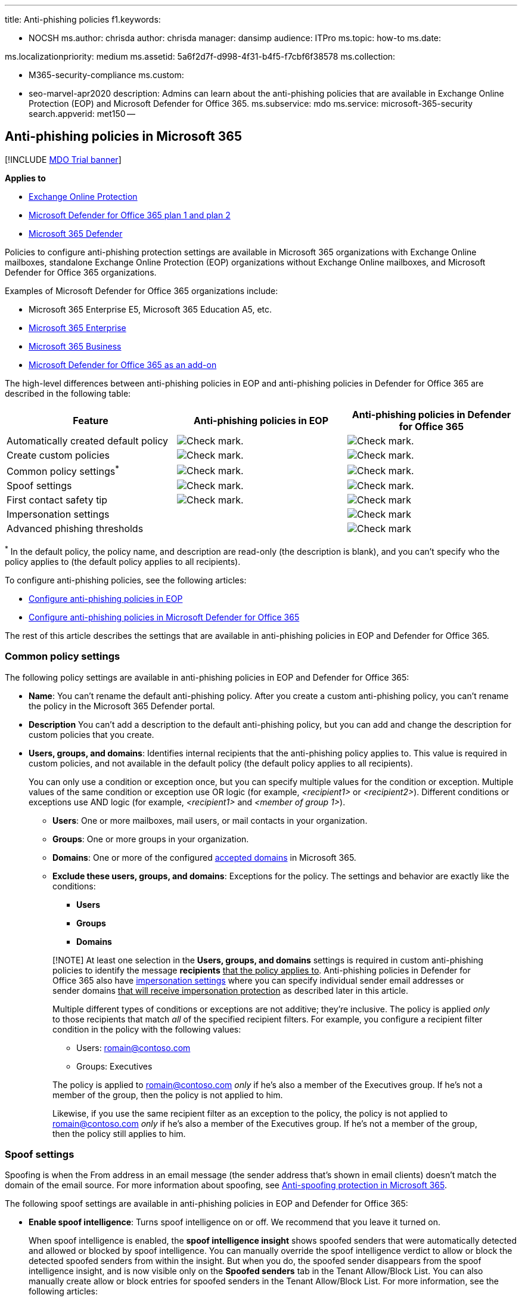 '''

title: Anti-phishing policies f1.keywords:

* NOCSH ms.author: chrisda author: chrisda manager: dansimp audience: ITPro ms.topic: how-to ms.date:

ms.localizationpriority: medium ms.assetid: 5a6f2d7f-d998-4f31-b4f5-f7cbf6f38578 ms.collection:

* M365-security-compliance ms.custom:
* seo-marvel-apr2020 description: Admins can learn about the anti-phishing policies that are available in Exchange Online Protection (EOP) and Microsoft Defender for Office 365.
ms.subservice: mdo ms.service: microsoft-365-security search.appverid: met150 --

== Anti-phishing policies in Microsoft 365

[!INCLUDE xref:../includes/mdo-trial-banner.adoc[MDO Trial banner]]

*Applies to*

* xref:exchange-online-protection-overview.adoc[Exchange Online Protection]
* xref:defender-for-office-365.adoc[Microsoft Defender for Office 365 plan 1 and plan 2]
* xref:../defender/microsoft-365-defender.adoc[Microsoft 365 Defender]

Policies to configure anti-phishing protection settings are available in Microsoft 365 organizations with Exchange Online mailboxes, standalone Exchange Online Protection (EOP) organizations without Exchange Online mailboxes, and Microsoft Defender for Office 365 organizations.

Examples of Microsoft Defender for Office 365 organizations include:

* Microsoft 365 Enterprise E5, Microsoft 365 Education A5, etc.
* https://www.microsoft.com/microsoft-365/enterprise/home[Microsoft 365 Enterprise]
* https://www.microsoft.com/microsoft-365/business[Microsoft 365 Business]
* https://products.office.com/exchange/advance-threat-protection[Microsoft Defender for Office 365 as an add-on]

The high-level differences between anti-phishing policies in EOP and anti-phishing policies in Defender for Office 365 are described in the following table:

[cols=",^,^"]
|===
| Feature | Anti-phishing policies in EOP | Anti-phishing policies in Defender for Office 365

| Automatically created default policy
| image:../../media/checkmark.png[Check mark.]
| image:../../media/checkmark.png[Check mark.]

| Create custom policies
| image:../../media/checkmark.png[Check mark.]
| image:../../media/checkmark.png[Check mark.]

| Common policy settings^*^
| image:../../media/checkmark.png[Check mark.]
| image:../../media/checkmark.png[Check mark.]

| Spoof settings
| image:../../media/checkmark.png[Check mark.]
| image:../../media/checkmark.png[Check mark.]

| First contact safety tip
| image:../../media/checkmark.png[Check mark.]
| image:../../media/checkmark.png[Check mark]

| Impersonation settings
|
| image:../../media/checkmark.png[Check mark]

| Advanced phishing thresholds
|
| image:../../media/checkmark.png[Check mark]
|===

^*^ In the default policy, the policy name, and description are read-only (the description is blank), and you can't specify who the policy applies to (the default policy applies to all recipients).

To configure anti-phishing policies, see the following articles:

* xref:configure-anti-phishing-policies-eop.adoc[Configure anti-phishing policies in EOP]
* xref:configure-mdo-anti-phishing-policies.adoc[Configure anti-phishing policies in Microsoft Defender for Office 365]

The rest of this article describes the settings that are available in anti-phishing policies in EOP and Defender for Office 365.

=== Common policy settings

The following policy settings are available in anti-phishing policies in EOP and Defender for Office 365:

* *Name*: You can't rename the default anti-phishing policy.
After you create a custom anti-phishing policy, you can't rename the policy in the Microsoft 365 Defender portal.
* *Description* You can't add a description to the default anti-phishing policy, but you can add and change the description for custom policies that you create.
* *Users, groups, and domains*: Identifies internal recipients that the anti-phishing policy applies to.
This value is required in custom policies, and not available in the default policy (the default policy applies to all recipients).
+
You can only use a condition or exception once, but you can specify multiple values for the condition or exception.
Multiple values of the same condition or exception use OR logic (for example, _<recipient1>_ or _<recipient2>_).
Different conditions or exceptions use AND logic (for example, _<recipient1>_ and _<member of group 1>_).

 ** *Users*: One or more mailboxes, mail users, or mail contacts in your organization.
 ** *Groups*: One or more groups in your organization.
 ** *Domains*: One or more of the configured link:/exchange/mail-flow-best-practices/manage-accepted-domains/manage-accepted-domains[accepted domains] in Microsoft 365.
 ** *Exclude these users, groups, and domains*: Exceptions for the policy.
The settings and behavior are exactly like the conditions:
  *** *Users*
  *** *Groups*
  *** *Domains*

+
____
[!NOTE] At least one selection in the *Users, groups, and domains* settings is required in custom anti-phishing policies to identify the message *recipients* +++<u>+++that the policy applies to+++</u>+++.
Anti-phishing policies in Defender for Office 365 also have <<impersonation-settings-in-anti-phishing-policies-in-microsoft-defender-for-office-365,impersonation settings>> where you can specify individual sender email addresses or sender domains +++<u>+++that will receive impersonation protection+++</u>+++ as described later in this article.

Multiple different types of conditions or exceptions are not additive;
they're inclusive.
The policy is applied _only_ to those recipients that match _all_ of the specified recipient filters.
For example, you configure a recipient filter condition in the policy with the following values:

* Users: romain@contoso.com
* Groups: Executives

The policy is applied to romain@contoso.com _only_ if he's also a member of the Executives group.
If he's not a member of the group, then the policy is not applied to him.

Likewise, if you use the same recipient filter as an exception to the policy, the policy is not applied to romain@contoso.com _only_ if he's also a member of the Executives group.
If he's not a member of the group, then the policy still applies to him.
____

=== Spoof settings

Spoofing is when the From address in an email message (the sender address that's shown in email clients) doesn't match the domain of the email source.
For more information about spoofing, see xref:anti-spoofing-protection.adoc[Anti-spoofing protection in Microsoft 365].

The following spoof settings are available in anti-phishing policies in EOP and Defender for Office 365:

* *Enable spoof intelligence*: Turns spoof intelligence on or off.
We recommend that you leave it turned on.
+
When spoof intelligence is enabled, the *spoof intelligence insight* shows spoofed senders that were automatically detected and allowed or blocked by spoof intelligence.
You can manually override the spoof intelligence verdict to allow or block the detected spoofed senders from within the insight.
But when you do, the spoofed sender disappears from the spoof intelligence insight, and is now visible only on the *Spoofed senders* tab in the Tenant Allow/Block List.
You can also manually create allow or block entries for spoofed senders in the Tenant Allow/Block List.
For more information, see the following articles:

 ** xref:learn-about-spoof-intelligence.adoc[Spoof intelligence insight in EOP]
 ** xref:manage-tenant-allow-block-list.adoc[Manage the Tenant Allow/Block List in EOP]

+
____
[!NOTE]

* Anti-spoofing protection is enabled by default in the default anti-phishing policy and in any new custom anti-phishing policies that you create.
* You don't need to disable anti-spoofing protection if your MX record doesn't point to Microsoft 365;
you enable Enhanced Filtering for Connectors instead.
For instructions, see link:/Exchange/mail-flow-best-practices/use-connectors-to-configure-mail-flow/enhanced-filtering-for-connectors[Enhanced Filtering for Connectors in Exchange Online].
* Disabling anti-spoofing protection only disables _implicit_ spoofing protection from link:email-validation-and-authentication.md#composite-authentication[composite authentication] checks.
If the sender fails _explicit_ xref:use-dmarc-to-validate-email.adoc[DMARC] checks where the policy is set to quarantine or reject, the message is still quarantined or rejected.
____

* *Unauthenticated sender indicators*: Available in the *Safety tips & indicators* section only when spoof intelligence is turned on.
See the details in the next section.
* *Actions*: For messages from blocked spoofed senders (automatically blocked by spoof intelligence or manually blocked in the Tenant Allow/Block list), you can also specify the action to take on the messages:
 ** *Move messages to the recipients' Junk Email folders*: This is the default value.
The message is delivered to the mailbox and moved to the Junk Email folder.
For more information, see xref:configure-junk-email-settings-on-exo-mailboxes.adoc[Configure junk email settings on Exchange Online mailboxes in Microsoft 365].
 ** *Quarantine the message*: Sends the message to quarantine instead of the intended recipients.
For information about quarantine, see the following articles:
  *** xref:quarantine-email-messages.adoc[Quarantine in Microsoft 365]
  *** xref:manage-quarantined-messages-and-files.adoc[Manage quarantined messages and files as an admin in Microsoft 365]
  *** xref:find-and-release-quarantined-messages-as-a-user.adoc[Find and release quarantined messages as a user in Microsoft 365]

+
If you select *Quarantine the message*, you can also select the quarantine policy that applies to messages that were quarantined by spoof intelligence protection.
Quarantine policies define what users are able to do to quarantined messages, and whether users receive quarantine notifications.
For more information, see xref:quarantine-policies.adoc[Quarantine policies].

==== Unauthenticated sender indicators

Unauthenticated sender indicators are part of the <<spoof-settings,Spoof settings>> that are available in the *Safety tips & indicators* section in anti-phishing policies in both EOP and Defender for Office 365.
The following settings are available only when spoof intelligence is turned on:

* *Show (?) for unauthenticated senders for spoof*: Adds a question mark to the sender's photo in the From box if the message does not pass SPF or DKIM checks *and* the message does not pass DMARC or link:email-validation-and-authentication.md#composite-authentication[composite authentication].
When this setting is turned off, the question mark isn't added to the sender's photo.
* *Show "via" tag*: Adds the via tag (chris@contoso.com +++<u>+++via+++</u>+++ fabrikam.com) in the From box if the domain in the From address (the message sender that's displayed in email clients) is different from the domain in the DKIM signature or the *MAIL FROM* address.
For more information about these addresses, see link:how-office-365-validates-the-from-address.md#an-overview-of-email-message-standards[An overview of email message standards].

To prevent the question mark or via tag from being added to messages from specific senders, you have the following options:

* Allow the spoofed sender in the xref:learn-about-spoof-intelligence.adoc[spoof intelligence insight] or manually in the xref:manage-tenant-allow-block-list.adoc[Tenant Allow/Block List].
Allowing the spoofed sender will prevent the via tag from appearing in messages from the sender, even if the *Show "via" tag* setting is turned on in the policy.
* link:email-validation-and-authentication.md#configure-email-authentication-for-domains-you-own[Configure email authentication] for the sender domain.
 ** For the question mark in the sender's photo, SPF or DKIM are the most important.
 ** For the via tag, confirm the domain in the DKIM signature or the *MAIL FROM* address matches (or is a subdomain of) the domain in the From address.

For more information, see https://support.microsoft.com/office/3d44102b-6ce3-4f7c-a359-b623bec82206[Identify suspicious messages in Outlook.com and Outlook on the web]

=== First contact safety tip

The *Show first contact safety tip* settings is available in EOP and Defender for Office 365 organizations, and has no dependency on spoof intelligence or impersonation protection settings.
The safety tip is shown to recipients in the following scenarios:

* The first time they get a message from a sender
* They don't often get messages from the sender.

:::image type="content" source="../../media/safety-tip-first-contact-one-recipient.png" alt-text="The First contact safety tip for messages with one recipient" lightbox="../../media/safety-tip-first-contact-one-recipient.png":::

:::image type="content" source="../../media/safety-tip-first-contact-multiple-recipients.png" alt-text="The First contact safety tip for messages with with multiple recipients" lightbox="../../media/safety-tip-first-contact-multiple-recipients.png":::

This capability adds an extra layer of security protection against potential impersonation attacks, so we recommend that you turn it on.

The first contact safety tip also replaces the need to create mail flow rules (also known as transport rules) that add the header named *X-MS-Exchange-EnableFirstContactSafetyTip* with the value *Enable* to messages (although this capability is still available).

____
[!NOTE] If the message has multiple recipients, whether the tip is shown and to whom is based on a majority model.
If the majority of recipients have never or don't often receive messages from the sender, then the affected recipients will receive the *Some people who received this message...* tip.
If you're concerned that this behavior exposes the communication habits of one recipient to another, you should not enable the first contact safety tip and continue to use mail flow rules instead.
____

=== Exclusive settings in anti-phishing policies in Microsoft Defender for Office 365

This section describes the policy settings that are only available in anti-phishing policies in Defender for Office 365.

____
[!NOTE] The default anti-phishing policy in Defender for Office 365 provides link:set-up-anti-phishing-policies.md#spoof-settings[spoof protection] and mailbox intelligence for all recipients.
However, the other available <<impersonation-settings-in-anti-phishing-policies-in-microsoft-defender-for-office-365,impersonation protection>> features and link:set-up-anti-phishing-policies.md#advanced-phishing-thresholds-in-anti-phishing-policies-in-microsoft-defender-for-office-365[advanced settings] are not configured or enabled in the default policy.
To enable all protection features, modify the default anti-phishing policy or create additional anti-phishing policies.
____

==== Impersonation settings in anti-phishing policies in Microsoft Defender for Office 365

Impersonation is where the sender or the sender's email domain in a message looks similar to a real sender or domain:

* An example impersonation of the domain contoso.com is ćóntoso.com.
* User impersonation is the combination of the user's display name and email address.
For example, Valeria Barrios (vbarrios@contoso.com) might be impersonated as Valeria Barrios, but with a completely different email address.

____
[!NOTE] Impersonation protection looks for domains that are similar.
For example, if your domain is contoso.com, we check for different top-level domains (.com, .biz, etc.) as impersonation attempts, but also domains that are even somewhat similar.
For example, contosososo.com or contoabcdef.com might be seen as impersonation attempts of contoso.com.
____

An impersonated domain might otherwise be considered legitimate (registered domain, configured email authentication records, etc.), except its intent is to deceive recipients.

The following impersonation settings are only available in anti-phishing policies in Defender for Office 365:

* *Enable users to protect*: Prevents the specified internal or external email addresses from being impersonated *as message senders*.
For example, you receive an email message from the Vice President of your company asking you to send her some internal company information.
Would you do it?
Many people would send the reply without thinking.
+
You can use protected users to add internal and external sender email addresses to protect from impersonation.
This list of *senders* that are protected from user impersonation is different from the list of *recipients* that the policy applies to (all recipients for the default policy;
specific recipients as configured in the *Users, groups, and domains* setting in the <<common-policy-settings,Common policy settings>> section).
+
____
[!NOTE]

* In each anti-phishing policy, you can specify a maximum of 350 protected users (sender email addresses).
You can't specify the same protected user in multiple policies.
So, regardless of how many policies apply to a recipient, the maximum number of protected users (sender email addresses) for each individual recipient is 350.
For more information about policy priority and how policy processing stops after the first policy is applied, see xref:how-policies-and-protections-are-combined.adoc[Order and precedence of email protection].
* User impersonation protection does not work if the sender and recipient have previously communicated via email.
If the sender and recipient have never communicated via email, the message will be identified as an impersonation attempt.
____
+
By default, no sender email addresses are configured for impersonation protection in *Users to protect*.
Therefore, by default, no sender email addresses are covered by impersonation protection, either in the default policy or in custom policies.
+
When you add internal or external email addresses to the *Users to protect* list, messages from those *senders* are subject to impersonation protection checks.
The message is checked for impersonation *if* the message is sent to a *recipient* that the policy applies to (all recipients for the default policy;
*Users, groups, and domains* recipients in custom policies).
If impersonation is detected in the sender's email address, the impersonation protections actions for users are applied to the message (what to do with the message, whether to show impersonated users safety tips, etc.).

* *Enable domains to protect*: Prevents the specified domains from being impersonated *in the message sender's domain*.
For example, all domains that you own (link:/exchange/mail-flow-best-practices/manage-accepted-domains/manage-accepted-domains[accepted domains]) or specific custom domains (domains you own or partner domains).
This list of *sender domains* that are protected from impersonation is different from the list of *recipients* that the policy applies to (all recipients for the default policy;
specific recipients as configured in the *Users, groups, and domains* setting in the <<common-policy-settings,Common policy settings>> section).
+
____
[!NOTE] You can specify a maximum of 50 custom domains in each anti-phishing policy.
____
+
By default, no sender domains are configured for impersonation protection in *Enable domains to protect*.
Therefore, by default, no sender domains are covered by impersonation protection, either in the default policy or in custom policies.
+
When you add domains to the *Enable domains to protect* list, messages from *senders in those domains* are subject to impersonation protection checks.
The message is checked for impersonation *if* the message is sent to a *recipient* that the policy applies to (all recipients for the default policy;
*Users, groups, and domains* recipients in custom policies).
If impersonation is detected in the sender's domain, the impersonation protection actions for domains are applied to the message (what to do with the message, whether to show impersonated users safety tips, etc.).

* *Actions*: Choose the action to take on inbound messages that contain impersonation attempts against the protected users and protected domains in the policy.
You can specify different actions for impersonation of protected users vs.
impersonation of protected domains:
 ** *Don't apply any action*
 ** *Redirect message to other email addresses*: Sends the message to the specified recipients instead of the intended recipients.
 ** *Move messages to the recipients' Junk Email folders*: The message is delivered to the mailbox and moved to the Junk Email folder.
For more information, see xref:configure-junk-email-settings-on-exo-mailboxes.adoc[Configure junk email settings on Exchange Online mailboxes in Microsoft 365].
 ** *Quarantine the message*: Sends the message to quarantine instead of the intended recipients.
For information about quarantine, see the following articles:
  *** xref:quarantine-email-messages.adoc[Quarantine in Microsoft 365]
  *** xref:manage-quarantined-messages-and-files.adoc[Manage quarantined messages and files as an admin in Microsoft 365]
  *** xref:find-and-release-quarantined-messages-as-a-user.adoc[Find and release quarantined messages as a user in Microsoft 365]

+
If you select *Quarantine the message*, you can also select the quarantine policy that applies to messages that are quarantined by user impersonation or domain impersonation protection.
Quarantine policies define what users are able to do to quarantined messages.
For more information, see xref:quarantine-policies.adoc[Quarantine policies].
 ** *Deliver the message and add other addresses to the Bcc line*: Deliver the message to the intended recipients and silently deliver the message to the specified recipients.
 ** *Delete the message before it's delivered*: Silently deletes the entire message, including all attachments.
* *Impersonation safety tips*: Turn on or turn off the following impersonation safety tips that will appear messages that fail impersonation checks:
 ** *Show tip for impersonated users*: The From address contains an *Enable users to protect* user.
Available only if *Enable users to protect* is turned on and configured.
 ** *Show tip for impersonated domains*: The From address contains an *Enable domains to protect* domain.
Available only if *Enable domains to protect* is turned on and configured.
 ** *Show tip for unusual characters*: The From address contains unusual character sets (for example, mathematical symbols and text or a mix of uppercase and lowercase letters) in an *Enable users to protect* sender or an *Enable domains to protect* sender domain.
Available only if *Enable users to protect* _or_ *Enable domains to protect* is turned on and configured.
* *Enable mailbox intelligence*: Enables or disables artificial intelligence (AI) that determines user email patterns with their frequent contacts.
This setting helps the AI distinguish between messages from legitimate and impersonated senders.
+
For example, Gabriela Laureano (glaureano@contoso.com) is the CEO of your company, so you add her as a protected sender in the *Enable users to protect* settings of the policy.
But, some of the recipients that the policy applies to communicate regularly with a vendor who is also named Gabriela Laureano (glaureano@fabrikam.com).
Because those recipients have a communication history with glaureano@fabrikam.com, mailbox intelligence will not identify messages from glaureano@fabrikam.com as an impersonation attempt of glaureano@contoso.com for those recipients.
+
To use frequent contacts that were learned by mailbox intelligence (and lack thereof) to help protect users from impersonation attacks, you can turn on *Enable intelligence impersonation protection* after you turn on *Enable mailbox intelligence*.

* *Enable intelligence impersonation protection*: Turn on this setting to specify the action to take on messages for impersonation detections from mailbox intelligence results:
 ** *Don't apply any action*: Note that this value has the same result as turning on *Mailbox intelligence* but turning off *Enable intelligence impersonation protection*.
 ** *Redirect message to other email addresses*
 ** *Move message to the recipients' Junk Email folders*
 ** *Quarantine the message*: If you select this action, you can also select the quarantine policy that applies to messages that are quarantined by mailbox intelligence protection.
Quarantine policies define what users are able to do to quarantined messages, and whether users receive quarantine notifications.
For more information, see xref:quarantine-policies.adoc[Quarantine policies].
 ** *Deliver the message and add other addresses to the Bcc line*
 ** *Delete the message before it's delivered*
* *Add trusted senders and domains*: Exceptions to the impersonation protection settings.
Messages from the specified senders and sender domains are never classified as impersonation-based attacks by the policy.
In other words, the action for protected senders, protected domains, or mailbox intelligence protection aren't applied to these trusted senders or sender domains.
The maximum limit for these lists is 1024 entries.
+
____
[!NOTE]

* If Microsoft 365 system messages from the following senders are identified as impersonation attempts, you can add the senders to the trusted senders list:
 ** `⁠noreply@email.teams.microsoft.com`
 ** `noreply@emeaemail.teams.microsoft.com`
 ** `no-reply@sharepointonline.com`
* Trusted domain entries don't include subdomains of the specified domain.
You need to add an entry for each subdomain.
____

==== Advanced phishing thresholds in anti-phishing policies in Microsoft Defender for Office 365

The following advanced phishing thresholds are only available in anti-phishing policies in Defender for Office 365.
These thresholds control the sensitivity for applying machine learning models to messages to determine a phishing verdict:

* *1 - Standard*: This is the default value.
The severity of the action that's taken on the message depends on the degree of confidence that the message is phishing (low, medium, high, or very high confidence).
For example, messages that are identified as phishing with a very high degree of confidence have the most severe actions applied, while messages that are identified as phishing with a low degree of confidence have less severe actions applied.
* *2 - Aggressive*: Messages that are identified as phishing with a high degree of confidence are treated as if they were identified with a very high degree of confidence.
* *3 - More aggressive*: Messages that are identified as phishing with a medium or high degree of confidence are treated as if they were identified with a very high degree of confidence.
* *4 - Most aggressive*: Messages that are identified as phishing with a low, medium, or high degree of confidence are treated as if they were identified with a very high degree of confidence.

The chance of false positives (good messages marked as bad) increases as you increase this setting.
For information about the recommended settings, see link:recommended-settings-for-eop-and-office365.md#anti-phishing-policy-settings-in-microsoft-defender-for-office-365[anti-phishing policy in Microsoft Defender for Office 365 settings].
